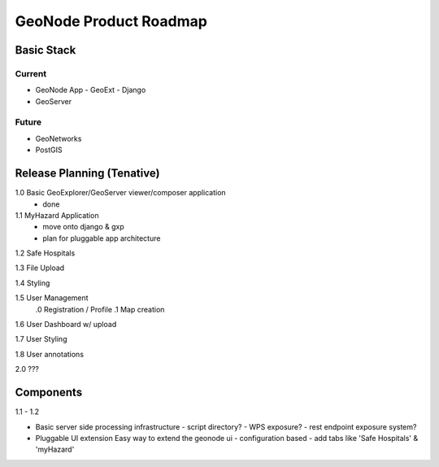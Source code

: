=========================
 GeoNode Product Roadmap
=========================


Basic Stack
===========

Current
-------

* GeoNode App
  - GeoExt
  - Django
* GeoServer


Future
------

* GeoNetworks
* PostGIS


Release Planning (Tenative)
===========================

1.0 Basic GeoExplorer/GeoServer viewer/composer application
  - done

1.1 MyHazard Application
  - move onto django & gxp
  - plan for pluggable app architecture

1.2 Safe Hospitals
 
1.3 File Upload

1.4 Styling

1.5 User Management
 .0 Registration / Profile
 .1 Map creation

1.6 User Dashboard w/ upload

1.7 User Styling

1.8 User annotations

2.0 ???


Components
==========

1.1 - 1.2

* Basic server side processing infrastructure
  - script directory?
  - WPS exposure?
  - rest endpoint exposure system?

* Pluggable UI extension
  Easy way to extend the geonode ui
  - configuration based
  - add tabs like 'Safe Hospitals' & 'myHazard'


.. todo::

   Definition of core geonode features vs. addon features and applications